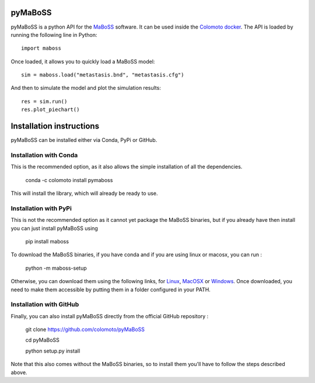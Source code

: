 pyMaBoSS
========

pyMaBoSS is a python API for the `MaBoSS <https://maboss.curie.fr/>`_ software.
It can be used inside the `Colomoto docker <https://hub.docker.com/r/colomoto/colomoto-docker/>`_.
The API is loaded by running the following line in Python::
   
   import maboss
    
Once loaded, it allows you to quickly load a MaBoSS model::
   
   sim = maboss.load("metastasis.bnd", "metastasis.cfg")    
   
And then to simulate the model and plot the simulation results::
   
   res = sim.run()
   res.plot_piechart()

.. image:: doc/sample_piechart.png
  :width: 600
  :alt: Simulation result
  
  
Installation instructions
=========================
  
pyMaBoSS can be installed either via Conda, PyPi or GitHub. 


Installation with Conda
-----------------------

This is the recommended option, as it also allows the simple installation of all the dependencies. 

   conda -c colomoto install pymaboss
   
This will install the library, which will already be ready to use. 


Installation with PyPi
----------------------

This is not the recommended option as it cannot yet package the MaBoSS binaries, but if you already have then install you can just install pyMaBoSS using

   pip install maboss
   

To download the MaBoSS binaries, if you have conda and if you are using linux or macosx, you can run : 

   python -m maboss-setup
   
Otherwise, you can download them using the following links, for `Linux <https://github.com/sysbio-curie/MaBoSS-env-2.0/releases/latest/download/MaBoSS-linux64.zip>`_, `MacOSX <https://github.com/sysbio-curie/MaBoSS-env-2.0/releases/latest/download/MaBoSS-osx64.zip>`_ or `Windows <https://github.com/sysbio-curie/MaBoSS-env-2.0/releases/latest/download/MaBoSS-win64.zip>`_. Once downloaded, you need to make them accessible by putting them in a folder configured in your PATH. 

Installation with GitHub
------------------------

Finally, you can also install pyMaBoSS directly from the official GitHub repository : 

   git clone https://github.com/colomoto/pyMaBoSS
   
   cd pyMaBoSS
   
   python setup.py install
   
Note that this also comes without the MaBoSS binaries, so to install them you'll have to follow the steps described above. 

